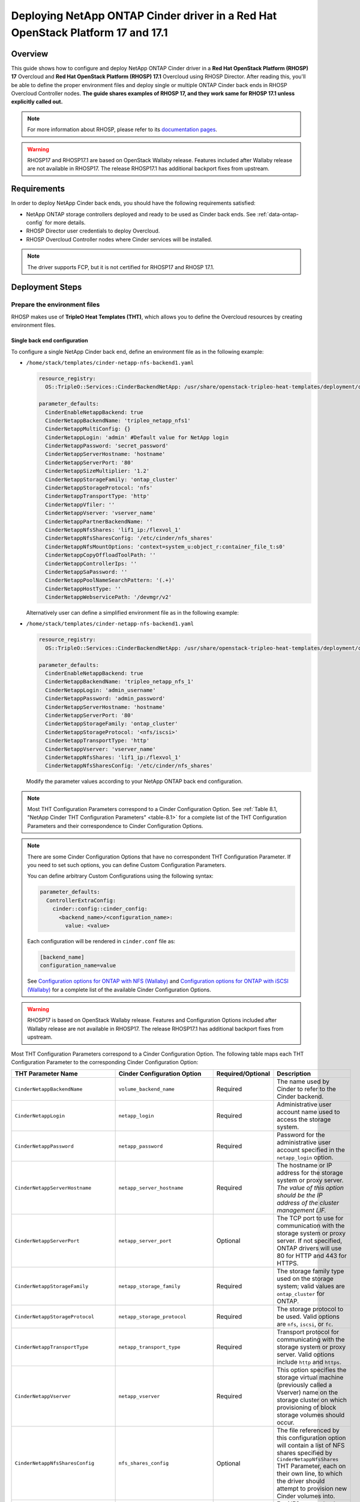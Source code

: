 Deploying NetApp ONTAP Cinder driver in a Red Hat OpenStack Platform 17 and 17.1
================================================================================

.. _ontap-ontap-rhosp17:

Overview
--------

This guide shows how to configure and deploy NetApp ONTAP Cinder driver in a
**Red Hat OpenStack Platform (RHOSP) 17** Overcloud and **Red Hat OpenStack Platform (RHOSP) 17.1**
Overcloud using RHOSP Director. After reading this, you'll be able to define the proper environment files and
deploy single or multiple ONTAP Cinder back ends in RHOSP Overcloud Controller nodes. **The guide 
shares examples of RHOSP 17, and they work same for RHOSP 17.1 unless explicitly called out.** 

.. note::

  For more information about RHOSP, please refer to its `documentation pages
  <https://access.redhat.com/documentation/en-us/red_hat_openstack_platform/17.1>`_.

.. warning::

  RHOSP17 and RHOSP17.1 are based on OpenStack Wallaby release. Features included after Wallaby
  release are not available in RHOSP17. The release RHOSP17.1 has additional backport fixes from upstream. 

Requirements
------------

In order to deploy NetApp Cinder back ends, you should have the following
requirements satisfied:

- NetApp ONTAP storage controllers deployed and ready to be used as Cinder
  back ends. See :ref:`data-ontap-config` for more details.

- RHOSP Director user credentials to deploy Overcloud.

- RHOSP Overcloud Controller nodes where Cinder services will be installed.

.. note::

  The driver supports FCP, but it is not certified for RHOSP17 and RHOSP 17.1.

Deployment Steps
----------------

Prepare the environment files
^^^^^^^^^^^^^^^^^^^^^^^^^^^^^

RHOSP makes use of **TripleO Heat Templates (THT)**, which allows you to define
the Overcloud resources by creating environment files.

Single back end configuration
~~~~~~~~~~~~~~~~~~~~~~~~~~~~~

To configure a single NetApp Cinder back end, define an environment file as in
the following example:

- ``/home/stack/templates/cinder-netapp-nfs-backend1.yaml``

  .. code-block:: yaml
    :name: tripleo-netapp-nfs-backend1.yaml

    resource_registry:
      OS::TripleO::Services::CinderBackendNetApp: /usr/share/openstack-tripleo-heat-templates/deployment/cinder/cinder-backend-netapp-puppet.yaml

    parameter_defaults:
      CinderEnableNetappBackend: true
      CinderNetappBackendName: 'tripleo_netapp_nfs1'
      CinderNetappMultiConfig: {}
      CinderNetappLogin: 'admin' #Default value for NetApp login      
      CinderNetappPassword: 'secret_password'
      CinderNetappServerHostname: 'hostname'
      CinderNetappServerPort: '80'
      CinderNetappSizeMultiplier: '1.2'
      CinderNetappStorageFamily: 'ontap_cluster'
      CinderNetappStorageProtocol: 'nfs'
      CinderNetappTransportType: 'http'
      CinderNetappVfiler: ''
      CinderNetappVserver: 'vserver_name'
      CinderNetappPartnerBackendName: ''
      CinderNetappNfsShares: 'lif1_ip:/flexvol_1'
      CinderNetappNfsSharesConfig: '/etc/cinder/nfs_shares'
      CinderNetappNfsMountOptions: 'context=system_u:object_r:container_file_t:s0'
      CinderNetappCopyOffloadToolPath: ''
      CinderNetappControllerIps: ''
      CinderNetappSaPassword: ''
      CinderNetappPoolNameSearchPattern: '(.+)'
      CinderNetappHostType: ''
      CinderNetappWebservicePath: '/devmgr/v2'
  
  Alternatively user can define a simplified environment file as in 
  the following example:    
  
- ``/home/stack/templates/cinder-netapp-nfs-backend1.yaml``

  .. code-block:: yaml
    :name: tripleo-netapp-nfs-backend.yaml

    resource_registry:
      OS::TripleO::Services::CinderBackendNetApp: /usr/share/openstack-tripleo-heat-templates/deployment/cinder/cinder-backend-netapp-puppet.yaml

    parameter_defaults:
      CinderEnableNetappBackend: true
      CinderNetappBackendName: 'tripleo_netapp_nfs_1'
      CinderNetappLogin: 'admin_username'
      CinderNetappPassword: 'admin_password'
      CinderNetappServerHostname: 'hostname'
      CinderNetappServerPort: '80'
      CinderNetappStorageFamily: 'ontap_cluster'
      CinderNetappStorageProtocol: '<nfs/iscsi>'
      CinderNetappTransportType: 'http'
      CinderNetappVserver: 'vserver_name'
      CinderNetappNfsShares: 'lif1_ip:/flexvol_1'
      CinderNetappNfsSharesConfig: '/etc/cinder/nfs_shares'

  Modify the parameter values according to your NetApp ONTAP back end
  configuration.

.. note::

  Most THT Configuration Parameters correspond to a Cinder Configuration
  Option.  See :ref:`Table 8.1, "NetApp Cinder THT Configuration
  Parameters" <table-8.1>` for a complete list of the THT Configuration
  Parameters and their correspondence to Cinder Configuration Options.

.. note::

  There are some Cinder Configuration Options that have no correspondent THT
  Configuration Parameter. If you need to set such options, you can define
  Custom Configuration Parameters.

  You can define arbitrary Custom Configurations using the following syntax:

  .. code-block:: yaml
      :name: custom-config.yaml

      parameter_defaults:
        ControllerExtraConfig:
          cinder::config::cinder_config:
            <backend_name>/<configuration_name>:
              value: <value>

  Each configuration will be rendered in ``cinder.conf`` file as:

  .. code-block::
      :name: cinder.conf

      [backend_name]
      configuration_name=value

  See `Configuration options for ONTAP with NFS (Wallaby)
  <https://netapp-openstack-dev.github.io/openstack-docs/wallaby/cinder/configuration/cinder_config_files/unified_driver_ontap/section_cinder-conf-nfs.html#table-4-20>`_
  and `Configuration options for ONTAP with iSCSI (Wallaby)
  <https://netapp-openstack-dev.github.io/openstack-docs/wallaby/cinder/configuration/cinder_config_files/unified_driver_ontap/section_cinder-conf-iscsi.html#table-4-21>`_
  for a complete list of the available Cinder Configuration Options.

.. warning::

  RHOSP17 is based on OpenStack Wallaby release. Features and Configuration
  Options included after Wallaby release are not available in RHOSP17. The release RHOSP17.1 has additional 
  backport fixes from upstream. 

Most THT Configuration Parameters correspond to a Cinder Configuration Option.
The following table maps each THT Configuration Parameter to the corresponding
Cinder Configuration Option:

.. _table-8.1:

+--------------------------------------------------+--------------------------------------------+-------------------+--------------------------------------------------------------------------------------------------------------------------------------------------------------------------------------------------------------------------------------------------------------------------------------------------------------------------------------------------------------------------------------------------------------------------------------------------------------------------------------------------------------+
| THT Parameter Name                               |  Cinder Configuration Option               | Required/Optional | Description                                                                                                                                                                                                                                                                                                                                                                                                                                                                                                  |
+==================================================+============================================+===================+==============================================================================================================================================================================================================================================================================================================================================================================================================================================================================================================+
| ``CinderNetappBackendName``                      | ``volume_backend_name``                    | Required          | The name used by Cinder to refer to the Cinder backend.                                                                                                                                                                                                                                                                                                                                                                                                                                                      |
+--------------------------------------------------+--------------------------------------------+-------------------+--------------------------------------------------------------------------------------------------------------------------------------------------------------------------------------------------------------------------------------------------------------------------------------------------------------------------------------------------------------------------------------------------------------------------------------------------------------------------------------------------------------+
| ``CinderNetappLogin``                            | ``netapp_login``                           | Required          | Administrative user account name used to access the storage system.                                                                                                                                                                                                                                                                                                                                                                                                                                          |
+--------------------------------------------------+--------------------------------------------+-------------------+--------------------------------------------------------------------------------------------------------------------------------------------------------------------------------------------------------------------------------------------------------------------------------------------------------------------------------------------------------------------------------------------------------------------------------------------------------------------------------------------------------------+
| ``CinderNetappPassword``                         | ``netapp_password``                        | Required          | Password for the administrative user account specified in the ``netapp_login`` option.                                                                                                                                                                                                                                                                                                                                                                                                                       |
+--------------------------------------------------+--------------------------------------------+-------------------+--------------------------------------------------------------------------------------------------------------------------------------------------------------------------------------------------------------------------------------------------------------------------------------------------------------------------------------------------------------------------------------------------------------------------------------------------------------------------------------------------------------+
| ``CinderNetappServerHostname``                   | ``netapp_server_hostname``                 | Required          | The hostname or IP address for the storage system or proxy server. *The value of this option should be the IP address of the cluster management LIF.*                                                                                                                                                                                                                                                                                                                                                        |
+--------------------------------------------------+--------------------------------------------+-------------------+--------------------------------------------------------------------------------------------------------------------------------------------------------------------------------------------------------------------------------------------------------------------------------------------------------------------------------------------------------------------------------------------------------------------------------------------------------------------------------------------------------------+
| ``CinderNetappServerPort``                       | ``netapp_server_port``                     | Optional          | The TCP port to use for communication with the storage system or proxy server. If not specified, ONTAP drivers will use 80 for HTTP and 443 for HTTPS.                                                                                                                                                                                                                                                                                                                                                       |
+--------------------------------------------------+--------------------------------------------+-------------------+--------------------------------------------------------------------------------------------------------------------------------------------------------------------------------------------------------------------------------------------------------------------------------------------------------------------------------------------------------------------------------------------------------------------------------------------------------------------------------------------------------------+
| ``CinderNetappStorageFamily``                    | ``netapp_storage_family``                  | Required          | The storage family type used on the storage system; valid values are ``ontap_cluster`` for ONTAP.                                                                                                                                                                                                                                                                                                                                                                                                            |
+--------------------------------------------------+--------------------------------------------+-------------------+--------------------------------------------------------------------------------------------------------------------------------------------------------------------------------------------------------------------------------------------------------------------------------------------------------------------------------------------------------------------------------------------------------------------------------------------------------------------------------------------------------------+
| ``CinderNetappStorageProtocol``                  | ``netapp_storage_protocol``                | Required          | The storage protocol to be used. Valid options are ``nfs``, ``iscsi``, or ``fc``.                                                                                                                                                                                                                                                                                                                                                                                                                            |
+--------------------------------------------------+--------------------------------------------+-------------------+--------------------------------------------------------------------------------------------------------------------------------------------------------------------------------------------------------------------------------------------------------------------------------------------------------------------------------------------------------------------------------------------------------------------------------------------------------------------------------------------------------------+
| ``CinderNetappTransportType``                    | ``netapp_transport_type``                  | Required          | Transport protocol for communicating with the storage system or proxy server. Valid options include ``http`` and ``https``.                                                                                                                                                                                                                                                                                                                                                                                  |
+--------------------------------------------------+--------------------------------------------+-------------------+--------------------------------------------------------------------------------------------------------------------------------------------------------------------------------------------------------------------------------------------------------------------------------------------------------------------------------------------------------------------------------------------------------------------------------------------------------------------------------------------------------------+
| ``CinderNetappVserver``                          | ``netapp_vserver``                         | Required          | This option specifies the storage virtual machine (previously called a Vserver) name on the storage cluster on which provisioning of block storage volumes should occur.                                                                                                                                                                                                                                                                                                                                     |
+--------------------------------------------------+--------------------------------------------+-------------------+--------------------------------------------------------------------------------------------------------------------------------------------------------------------------------------------------------------------------------------------------------------------------------------------------------------------------------------------------------------------------------------------------------------------------------------------------------------------------------------------------------------+
| ``CinderNetappNfsSharesConfig``                  | ``nfs_shares_config``                      | Optional          | The file referenced by this configuration option will contain a list of NFS shares specified by ``CinderNetappNfsShares`` THT Parameter, each on their own line, to which the driver should attempt to provision new Cinder volumes into.                                                                                                                                                                                                                                                                    |
+--------------------------------------------------+--------------------------------------------+-------------------+--------------------------------------------------------------------------------------------------------------------------------------------------------------------------------------------------------------------------------------------------------------------------------------------------------------------------------------------------------------------------------------------------------------------------------------------------------------------------------------------------------------+
| ``CinderNetappNfsMountOptions``                  | ``nfs_mount_options``                      | Optional          | For NFS protocol only. Mount options passed to the nfs client. See section of the nfs man page for details.                                                                                                                                                                                                                                                                                                                                                                                                  |
+--------------------------------------------------+--------------------------------------------+-------------------+--------------------------------------------------------------------------------------------------------------------------------------------------------------------------------------------------------------------------------------------------------------------------------------------------------------------------------------------------------------------------------------------------------------------------------------------------------------------------------------------------------------+
| ``CinderNetappCopyOffloadToolPath``              | ``netapp_copyoffload_tool_path``           | Optional          | For NFS protocol only. This option specifies the path of the NetApp copy offload tool binary. Ensure that the binary has execute permissions set which allow the effective user of the ``cinder-volume`` process to execute the file.                                                                                                                                                                                                                                                                        |
+--------------------------------------------------+--------------------------------------------+-------------------+--------------------------------------------------------------------------------------------------------------------------------------------------------------------------------------------------------------------------------------------------------------------------------------------------------------------------------------------------------------------------------------------------------------------------------------------------------------------------------------------------------------+
| ``CinderNetappHostType``                         | ``netapp_host_type``                       | Optional          | This option defines the type of operating system for all initiators that can access a LUN. This information is used when mapping LUNs to individual hosts or groups of hosts. Default is 'linux'.                                                                                                                                                                                                                                                                                                            |
+--------------------------------------------------+--------------------------------------------+-------------------+--------------------------------------------------------------------------------------------------------------------------------------------------------------------------------------------------------------------------------------------------------------------------------------------------------------------------------------------------------------------------------------------------------------------------------------------------------------------------------------------------------------+
| ``CinderNetappPoolNameSearchPattern``            | ``netapp_pool_name_search_pattern``        | Optional          | This option is only utilized when the Cinder driver is configured to use iSCSI off Fibre Channel. It is used to restrict provisioning to the specified FlexVol volumes. Specify the value of this option as a regular expression which will be applied to the names of FlexVol volumes from the storage backend which represent pools in Cinder. ``^`` (beginning of string) and ``$`` (end of string) are implicitly wrapped around the regular expression specified before filtering. Default is ``(.+)``. |
+--------------------------------------------------+--------------------------------------------+-------------------+--------------------------------------------------------------------------------------------------------------------------------------------------------------------------------------------------------------------------------------------------------------------------------------------------------------------------------------------------------------------------------------------------------------------------------------------------------------------------------------------------------------+
| ``CinderNetappAvailabilityZone``                 | ``backend_availability_zone``              | Optional          | Availability zone for this volume backend. If not set, the storage_availability_zone option value is used as the default for all backends.                                                                                                                                                                                                                                                                                                                                                                   |
+--------------------------------------------------+--------------------------------------------+-------------------+--------------------------------------------------------------------------------------------------------------------------------------------------------------------------------------------------------------------------------------------------------------------------------------------------------------------------------------------------------------------------------------------------------------------------------------------------------------------------------------------------------------+

Table 8.1. NetApp Cinder THT Configuration Parameters


Multiple back end configuration
~~~~~~~~~~~~~~~~~~~~~~~~~~~~~~~

THT has no templates for configuring multiple NetApp Cinder back ends.
In order to configure multiple NetApp Cinder back ends, you need to define
the first back end with THT, and the additional back ends with Custom
Configurations.

It's possible to define all the back ends in a single environment file,
but for sake of clarity, the following example organizes the back ends in
multiple smaller environment files:

- ``/home/stack/templates/cinder-netapp-nfs-backend1.yaml``

  This file defines the multiple Cinder volume backends
  ``tripleo_netapp_nfs_1``, ``tripleo_netapp_nfs_2`` and 
  ``tripleo_netapp_iscsi_1`` and their parameters.

  .. code-block:: yaml
    :name: cinder-netapp-nfs-backend1.yaml

    resource_registry:
      OS::TripleO::Services::CinderBackendNetApp: /usr/share/openstack-tripleo-heat-templates/deployment/cinder/cinder-backend-netapp-puppet.yaml

    parameter_defaults:
      CinderEnableIscsiBackend: false
      CinderEnableNetappBackend: true
      CinderNetappLogin: 'admin'#Default value for the Netapp backends'
      CinderNetappPassword: 'secret_password'
      CinderNetappServerHostname: 'hostname'
      CinderNetappServerPort: '80'
      CinderNetappSizeMultiplier: '1.2'
      CinderNetappStorageFamily: 'ontap_cluster'
      CinderNetappStorageProtocol: 'nfs'
      CinderNetappTransportType: 'http'
      CinderNetappVfiler: ''
      CinderNetappVserver: 'vserver_name'
      CinderNetappPartnerBackendName: ''
      CinderNetappNfsShares: 'lif_ip:/flexvol'
      CinderNetappNfsSharesConfig: '/etc/cinder/nfs_shares'
      CinderNetappNfsMountOptions: 'context=system_u:object_r:container_file_t:s0'
      CinderNetappCopyOffloadToolPath: ''
      CinderNetappControllerIps: ''
      CinderNetappSaPassword: ''
      CinderNetappPoolNameSearchPattern: '(.+)'
      CinderNetappHostType: ''
      CinderNetappWebservicePath: '/devmgr/v2'
      CinderNetappBackendName:
        - tripleo_netapp_nfs_1
        - tripleo_netapp_nfs_2  
        - tripleo_netapp_iscsi_1
      CinderNetappMultiConfig:
        tripleo_netapp_nfs_1:
          CinderNetappPassword: 'secret_password_1'
          CinderNetappNfsSharesConfig: '/etc/cinder/nfs_shares1'
        tripleo_netapp_nfs_2:
          CinderNetappPassword: 'secret_password_2'
          CinderNetappServerHostname: 'hostname2'
          CinderNetappVserver: 'vserver_name_2'
          CinderNetappNfsShares: 'lif_ip2:/flexvol2'
          CinderNetappNfsSharesConfig: '/etc/cinder/nfs_shares2'
          CinderNetappStorageProtocol: 'nfs'
        tripleo_netapp_iscsi_1:
          CinderNetappPassword: 'secret_password_3'
          CinderNetappServerHostname: 'hostname3'
          CinderNetappVserver: 'vserver_name_3'
          CinderNetappStorageProtocol: 'iscsi'

  Modify the parameter values according to your NetApp ONTAP back end
  configuration.

.. note::

  Each Netapp backend's CinderNetappNfsSharesConfig must be unique.
  In the above example, tripleo_netapp_nfs_1's CinderNetappNfsSharesConfig 
  ('/etc/cinder/nfs_shares1') will be configured with the content copied 
  from default CinderNetappNfsShares. For the backend tripleo_netapp_nfs_2, 
  CinderNetappNfsSharesConfig ('/etc/cinder/nfs_shares2') will have content 
  of CinderNetappNfsShares in the same block if mentioned,  otherwise it will 
  have default CinderNetappNfsShares.

Deploy Overcloud
^^^^^^^^^^^^^^^^

Now that you have the Cinder back end environment file defined, you can run
the command to deploy RHOSP Overcloud. Run the following command as ``stack``
user in the RHOSP Director command line, specifying the YAML file(s) you
defined:

.. code-block:: bash
  :name: overcloud-deploy

   (undercloud) [stack@rhosp17-undercloud ~]$ openstack overcloud deploy \
   --templates \
   -e /home/stack/containers-prepare-parameter.yaml \
   -e /home/stack/templates/cinder-netapp-nfs-backend1.yaml \
   -n /home/stack/templates/no-network/network_data.yaml \
   -e /home/stack/templates/overcloud-networks-deployed.yaml \
   -e /home/stack/templates/overcloud-vip-deployed.yaml \
   -e /home/stack/templates/overcloud-baremetal-deployed.yaml \
   --stack overcloud

.. note::

  Alternatively, you can use ``--environment-directory`` parameter and specify
  the whole directory to the deployment command. It will consider all the YAML
  files within this directory:

  .. code-block:: bash
    :name: overcloud-deploy-environment-directory

     (undercloud) [stack@rhosp17-undercloud ~]$ openstack overcloud deploy \
     --templates \
     -e /home/stack/containers-prepare-parameter.yaml \
     --environment-directory /home/stack/templates \
     --stack overcloud


Test the Deployed Back Ends
^^^^^^^^^^^^^^^^^^^^^^^^^^^

After RHOSP Overcloud is deployed, run the following command to check if the
Cinder services are up:

.. code-block:: bash
  :name: cinder-service-list

  [stack@rhosp17-undercloud ~]$ source ~/overcloudrc
  (overcloud) [stack@rhosp17-undercloud ~]$ cinder service-list


Run the following commands as ``stack`` user in the RHOSP Director command line
to create the volume types mapped to the deployed back ends:

.. code-block:: bash
  :name: create-volume-types

  [stack@rhosp17-undercloud ~]$ source ~/overcloudrc
  (overcloud) [stack@rhosp17-undercloud ~]$ cinder type-create tripleo_netapp_nfs_1
  (overcloud) [stack@rhosp17-undercloud ~]$ cinder type-key tripleo_netapp_nfs_1 set volume_backend_name=tripleo_netapp_nfs_1
  (overcloud) [stack@rhosp17-undercloud ~]$ cinder type-create tripleo_netapp_nfs_2
  (overcloud) [stack@rhosp17-undercloud ~]$ cinder type-key tripleo_netapp_nfs_2 set volume_backend_name=tripleo_netapp_nfs_2
  (overcloud) [stack@rhosp17-undercloud ~]$ cinder type-create tripleo_netapp_iscsi_1
  (overcloud) [stack@rhosp17-undercloud ~]$ cinder type-key tripleo_netapp_iscsi_1 set volume_backend_name=tripleo_netapp_iscsi_1

Make sure that you're able to create Cinder volumes with the configured volume
types:

.. code-block:: bash
  :name: create-volumes

  [stack@rhosp17-undercloud ~]$ source ~/overcloudrc
  (overcloud) [stack@rhosp17-undercloud ~]$ cinder create --volume-type tripleo_netapp_nfs_1 --name v1 1
  (overcloud) [stack@rhosp17-undercloud ~]$ cinder create --volume-type tripleo_netapp_nfs_2 --name v2 1
  (overcloud) [stack@rhosp17-undercloud ~]$ cinder create --volume-type tripleo_netapp_iscsi_1 --name v3 1

